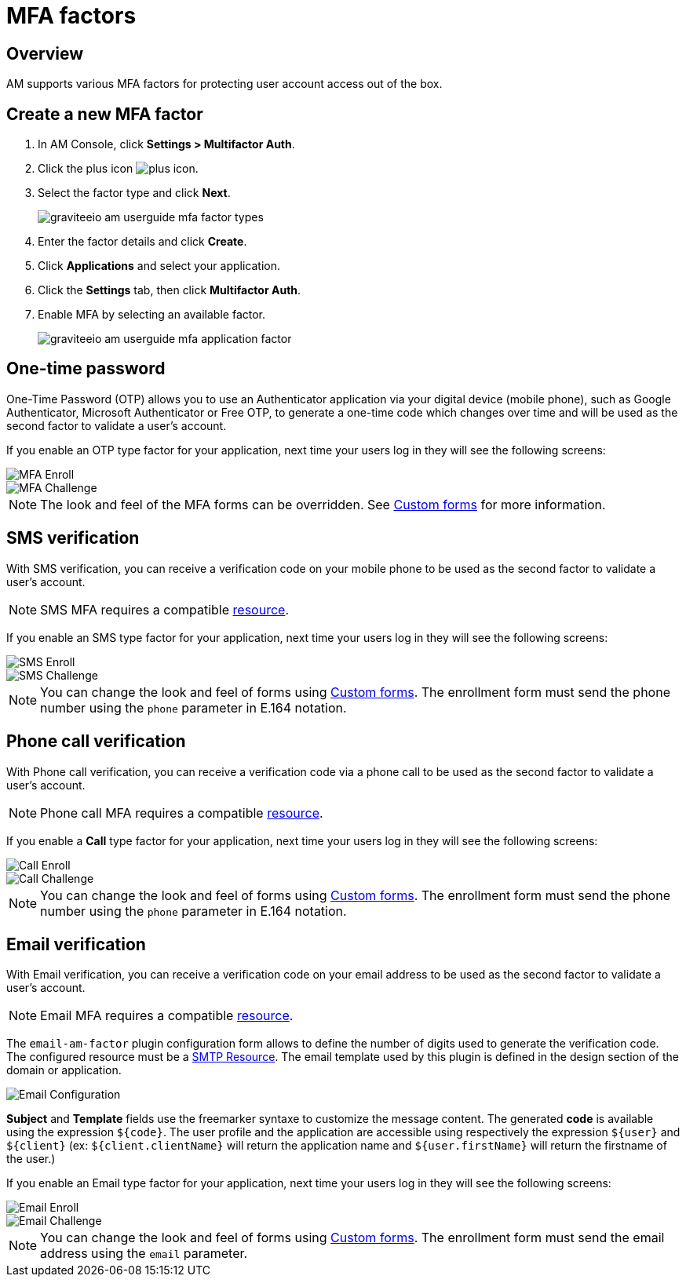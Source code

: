 = MFA factors
:page-sidebar: am_3_x_sidebar
:page-permalink: am/current/am_userguide_mfa_factors.html
:page-folder: am/user-guide
:page-layout: am

== Overview

AM supports various MFA factors for protecting user account access out of the box.

== Create a new MFA factor

. In AM Console, click *Settings > Multifactor Auth*.
. Click the plus icon image:icons/plus-icon.png[role="icon"].
. Select the factor type and click *Next*.
+
image::am/current/graviteeio-am-userguide-mfa-factor-types.png[]
+
. Enter the factor details and click *Create*.
. Click *Applications* and select your application.
. Click the *Settings* tab, then click *Multifactor Auth*.
. Enable MFA by selecting an available factor.
+
image::am/current/graviteeio-am-userguide-mfa-application-factor.png[]

== One-time password

One-Time Password (OTP) allows you to use an Authenticator application via your digital device (mobile phone), such as Google Authenticator, Microsoft Authenticator or Free OTP,
to generate a one-time code which changes over time and will be used as the second factor to validate a user’s account.

If you enable an OTP type factor for your application, next time your users log in they will see the following screens:

image::am/current/graviteeio-am-userguide-mfa-enroll.png[MFA Enroll]

image::am/current/graviteeio-am-userguide-mfa-challenge.png[MFA Challenge]

NOTE: The look and feel of the MFA forms can be overridden. See link:/am/current/am_userguide_user_management_forms.html[Custom forms^] for more information.

== SMS verification

With SMS verification, you can receive a verification code on your mobile phone to be used as the second factor to validate a user’s account.

NOTE: SMS MFA requires a compatible link:/am/current/am_userguide_resources.html[resource^].

If you enable an SMS type factor for your application, next time your users log in they will see the following screens:

image::am/current/graviteeio-am-userguide-mfa-sms-enroll.png[SMS Enroll]

image::am/current/graviteeio-am-userguide-mfa-sms-challenge.png[SMS Challenge]

NOTE: You can change the look and feel of forms using link:/am/current/am_userguide_user_management_forms.html[Custom forms^]. The enrollment form must send the phone number using the `phone` parameter in E.164 notation.

== Phone call verification

With Phone call verification, you can receive a verification code via a phone call to be used as the second factor to validate a user’s account.

NOTE: Phone call MFA requires a compatible link:/am/current/am_userguide_resources.html[resource^].

If you enable a *Call* type factor for your application, next time your users log in they will see the following screens:

image::am/current/graviteeio-am-userguide-mfa-call-enroll.png[Call Enroll]

image::am/current/graviteeio-am-userguide-mfa-call-challenge.png[Call Challenge]

NOTE: You can change the look and feel of forms using link:/am/current/am_userguide_user_management_forms.html[Custom forms^]. The enrollment form must send the phone number using the `phone` parameter in E.164 notation.

== Email verification

With Email verification, you can receive a verification code on your email address to be used as the second factor to validate a user’s account.

NOTE: Email MFA requires a compatible link:/am/current/am_userguide_resources.html[resource^].

The `email-am-factor` plugin configuration form allows to define the number of digits used to generate the verification code. The configured resource must be a link:am/current/am_userguide_resources_smtp.html[SMTP Resource]. The email template used by this plugin is defined in the design section of the domain or application.

image::am/current/graviteeio-am-userguide-mfa-email-config.png[Email Configuration]

*Subject* and *Template* fields use the freemarker syntaxe to customize the message content. The generated *code* is available using the expression `${code}`. The user profile and the application are accessible using respectively the expression `${user}` and  `${client}` (ex: `${client.clientName}` will return the application name and `${user.firstName}` will return the firstname of the user.)

If you enable an Email type factor for your application, next time your users log in they will see the following screens:

image::am/current/graviteeio-am-userguide-mfa-email-enroll.png[Email Enroll]

image::am/current/graviteeio-am-userguide-mfa-email-challenge.png[Email Challenge]

NOTE: You can change the look and feel of forms using link:/am/current/am_userguide_user_management_forms.html[Custom forms^]. The enrollment form must send the email address using the `email` parameter.
